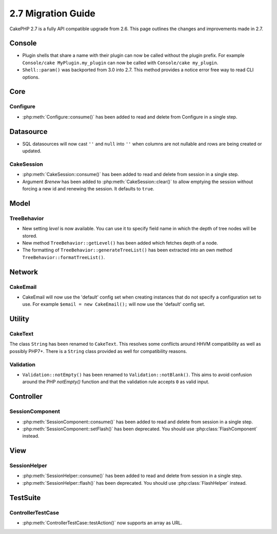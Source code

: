 2.7 Migration Guide
###################

CakePHP 2.7 is a fully API compatible upgrade from 2.6. This page outlines
the changes and improvements made in 2.7.

Console
=======

- Plugin shells that share a name with their plugin can now be called without
  the plugin prefix. For example ``Console/cake MyPlugin.my_plugin`` can now
  be called with ``Console/cake my_plugin``.
- ``Shell::param()`` was backported from 3.0 into 2.7. This method provides
  a notice error free way to read CLI options.

Core
====

Configure
---------

- :php:meth:`Configure::consume()` has been added to read and delete from
  Configure in a single step.

Datasource
==========

- SQL datasources will now cast ``''`` and ``null`` into ``''`` when columns are
  not nullable and rows are being created or updated.

CakeSession
-----------

- :php:meth:`CakeSession::consume()` has been added to read and delete from
  session in a single step.
- Argument `$renew` has been added to :php:meth:`CakeSession::clear()` to allow
  emptying the session without forcing a new id and renewing the session. It
  defaults to ``true``.

Model
=====

TreeBehavior
------------

- New setting `level` is now available. You can use it to specify field name in
  which the depth of tree nodes will be stored.
- New method ``TreeBehavior::getLevel()`` has been added which fetches depth of
  a node.
- The formatting of ``TreeBehavior::generateTreeList()`` has been extracted into
  an own method ``TreeBehavior::formatTreeList()``.

Network
=======

CakeEmail
---------

- CakeEmail will now use the 'default' config set when creating instances that
  do not specify a configuration set to use. For example ``$email = new
  CakeEmail();`` will now use the 'default' config set.

Utility
=======

CakeText
--------

The class ``String`` has been renamed to ``CakeText``. This resolves some
conflicts around HHVM compatibility as well as possibly PHP7+. There is
a ``String`` class provided as well for compatibility reasons.

Validation
----------

- ``Validation::notEmpty()`` has been renamed to ``Validation::notBlank()``.
  This aims to avoid confusion around the PHP `notEmpty()` function and that the
  validation rule accepts ``0`` as valid input.

Controller
==========

SessionComponent
----------------

- :php:meth:`SessionComponent::consume()` has been added to read and delete
  from session in a single step.
- :php:meth:`SessionComponent::setFlash()` has been deprecated. You should use
  :php:class:`FlashComponent` instead.

View
====

SessionHelper
-------------

- :php:meth:`SessionHelper::consume()` has been added to read and delete from
  session in a single step.
- :php:meth:`SessionHelper::flash()` has been deprecated. You should use
  :php:class:`FlashHelper` instead.

TestSuite
=========

ControllerTestCase
------------------

- :php:meth:`ControllerTestCase::testAction()` now supports an array as URL.
